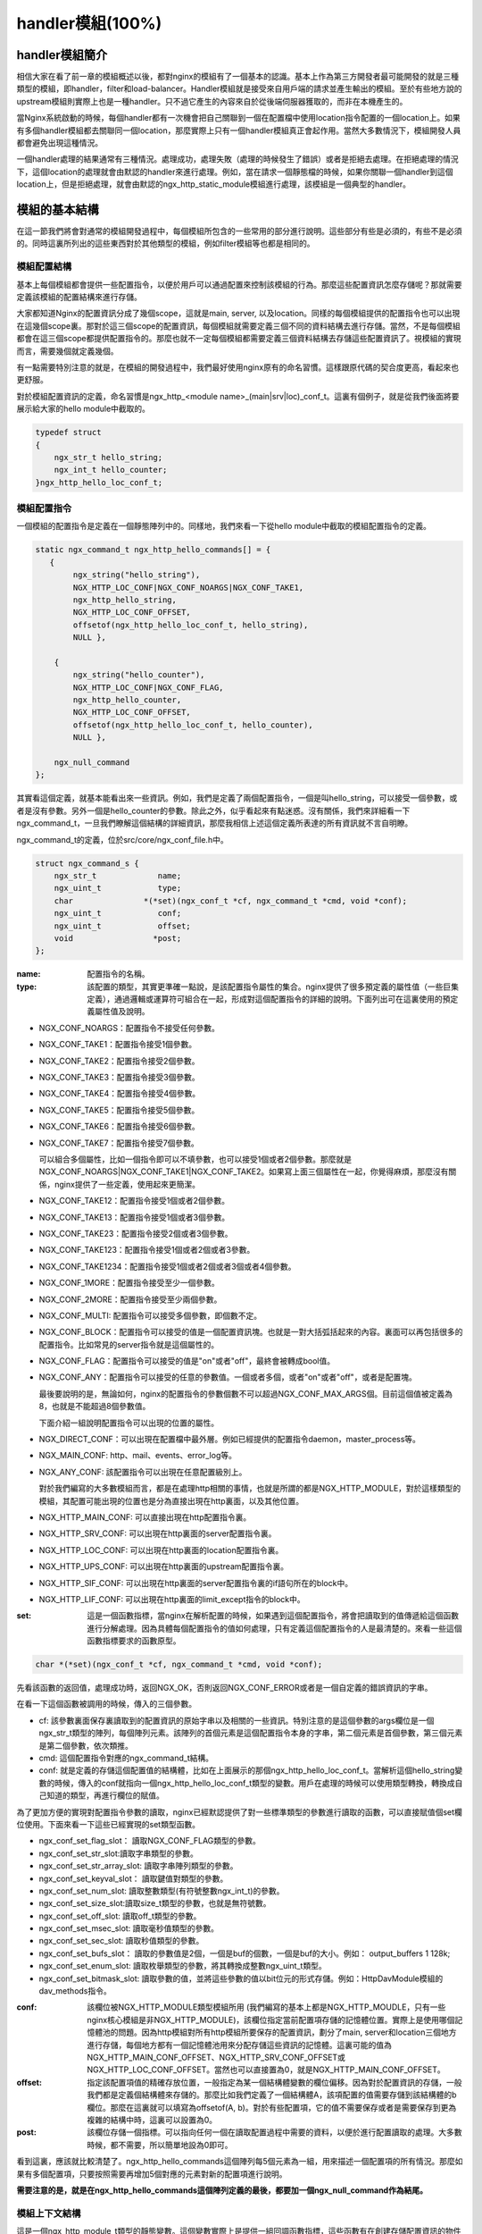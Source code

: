 handler模組(100%)
========================

handler模組簡介
-----------------------

相信大家在看了前一章的模組概述以後，都對nginx的模組有了一個基本的認識。基本上作為第三方開發者最可能開發的就是三種類型的模組，即handler，filter和load-balancer。Handler模組就是接受來自用戶端的請求並產生輸出的模組。至於有些地方說的upstream模組則實際上也是一種handler。只不過它產生的內容來自於從後端伺服器獲取的，而非在本機產生的。

當Nginx系統啟動的時候，每個handler都有一次機會把自己關聯到一個在配置檔中使用location指令配置的一個location上。如果有多個handler模組都去關聯同一個location，那麼實際上只有一個handler模組真正會起作用。當然大多數情況下，模組開發人員都會避免出現這種情況。

一個handler處理的結果通常有三種情況。處理成功，處理失敗（處理的時候發生了錯誤）或者是拒絕去處理。在拒絕處理的情況下，這個location的處理就會由默認的handler來進行處理。例如，當在請求一個靜態檔的時候，如果你關聯一個handler到這個location上，但是拒絕處理，就會由默認的ngx_http_static_module模組進行處理，該模組是一個典型的handler。


模組的基本結構
-----------------------

在這一節我們將會對通常的模組開發過程中，每個模組所包含的一些常用的部分進行說明。這些部分有些是必須的，有些不是必須的。同時這裏所列出的這些東西對於其他類型的模組，例如filter模組等也都是相同的。


模組配置結構
~~~~~~~~~~~~~~~~~~

基本上每個模組都會提供一些配置指令，以便於用戶可以通過配置來控制該模組的行為。那麼這些配置資訊怎麼存儲呢？那就需要定義該模組的配置結構來進行存儲。

大家都知道Nginx的配置資訊分成了幾個scope，這就是main, server, 以及location。同樣的每個模組提供的配置指令也可以出現在這幾個scope裏。那對於這三個scope的配置資訊，每個模組就需要定義三個不同的資料結構去進行存儲。當然，不是每個模組都會在這三個scope都提供配置指令的。那麼也就不一定每個模組都需要定義三個資料結構去存儲這些配置資訊了。視模組的實現而言，需要幾個就定義幾個。

有一點需要特別注意的就是，在模組的開發過程中，我們最好使用nginx原有的命名習慣。這樣跟原代碼的契合度更高，看起來也更舒服。

對於模組配置資訊的定義，命名習慣是ngx_http_<module name>_(main|srv|loc)_conf_t。這裏有個例子，就是從我們後面將要展示給大家的hello module中截取的。

.. code-block:: none  

    typedef struct
    {
        ngx_str_t hello_string;
        ngx_int_t hello_counter;
    }ngx_http_hello_loc_conf_t;



模組配置指令
~~~~~~~~~~~~~~~~~~


一個模組的配置指令是定義在一個靜態陣列中的。同樣地，我們來看一下從hello module中截取的模組配置指令的定義。 

.. code-block:: none
 
    static ngx_command_t ngx_http_hello_commands[] = {
       { 
            ngx_string("hello_string"),
            NGX_HTTP_LOC_CONF|NGX_CONF_NOARGS|NGX_CONF_TAKE1,
            ngx_http_hello_string,
            NGX_HTTP_LOC_CONF_OFFSET,
            offsetof(ngx_http_hello_loc_conf_t, hello_string),
            NULL },
     
        { 
            ngx_string("hello_counter"),
            NGX_HTTP_LOC_CONF|NGX_CONF_FLAG,
            ngx_http_hello_counter,
            NGX_HTTP_LOC_CONF_OFFSET,
            offsetof(ngx_http_hello_loc_conf_t, hello_counter),
            NULL },               
    
        ngx_null_command
    };


其實看這個定義，就基本能看出來一些資訊。例如，我們是定義了兩個配置指令，一個是叫hello_string，可以接受一個參數，或者是沒有參數。另外一個是hello_counter的參數。除此之外，似乎看起來有點迷惑。沒有關係，我們來詳細看一下ngx_command_t，一旦我們瞭解這個結構的詳細資訊，那麼我相信上述這個定義所表達的所有資訊就不言自明瞭。

ngx_command_t的定義，位於src/core/ngx_conf_file.h中。 

.. code-block:: none

    struct ngx_command_s {
        ngx_str_t             name;
        ngx_uint_t            type;
        char               *(*set)(ngx_conf_t *cf, ngx_command_t *cmd, void *conf);
        ngx_uint_t            conf;
        ngx_uint_t            offset;
        void                 *post;
    };
    

:name: 配置指令的名稱。

:type: 該配置的類型，其實更準確一點說，是該配置指令屬性的集合。nginx提供了很多預定義的屬性值（一些巨集定義），通過邏輯或運算符可組合在一起，形成對這個配置指令的詳細的說明。下面列出可在這裏使用的預定義屬性值及說明。


*   NGX_CONF_NOARGS：配置指令不接受任何參數。
*   NGX_CONF_TAKE1：配置指令接受1個參數。
*   NGX_CONF_TAKE2：配置指令接受2個參數。
*   NGX_CONF_TAKE3：配置指令接受3個參數。
*   NGX_CONF_TAKE4：配置指令接受4個參數。
*   NGX_CONF_TAKE5：配置指令接受5個參數。
*   NGX_CONF_TAKE6：配置指令接受6個參數。
*   NGX_CONF_TAKE7：配置指令接受7個參數。

    可以組合多個屬性，比如一個指令即可以不填參數，也可以接受1個或者2個參數。那麼就是NGX_CONF_NOARGS|NGX_CONF_TAKE1|NGX_CONF_TAKE2。如果寫上面三個屬性在一起，你覺得麻煩，那麼沒有關係，nginx提供了一些定義，使用起來更簡潔。

*   NGX_CONF_TAKE12：配置指令接受1個或者2個參數。
*   NGX_CONF_TAKE13：配置指令接受1個或者3個參數。
*   NGX_CONF_TAKE23：配置指令接受2個或者3個參數。
*   NGX_CONF_TAKE123：配置指令接受1個或者2個或者3參數。
*   NGX_CONF_TAKE1234：配置指令接受1個或者2個或者3個或者4個參數。
*   NGX_CONF_1MORE：配置指令接受至少一個參數。
*   NGX_CONF_2MORE：配置指令接受至少兩個參數。
*   NGX_CONF_MULTI: 配置指令可以接受多個參數，即個數不定。
    
    
*   NGX_CONF_BLOCK：配置指令可以接受的值是一個配置資訊塊。也就是一對大括弧括起來的內容。裏面可以再包括很多的配置指令。比如常見的server指令就是這個屬性的。
*   NGX_CONF_FLAG：配置指令可以接受的值是"on"或者"off"，最終會被轉成bool值。
*   NGX_CONF_ANY：配置指令可以接受的任意的參數值。一個或者多個，或者"on"或者"off"，或者是配置塊。
    
    最後要說明的是，無論如何，nginx的配置指令的參數個數不可以超過NGX_CONF_MAX_ARGS個。目前這個值被定義為8，也就是不能超過8個參數值。
    
    下面介紹一組說明配置指令可以出現的位置的屬性。
*   NGX_DIRECT_CONF：可以出現在配置檔中最外層。例如已經提供的配置指令daemon，master_process等。
*   NGX_MAIN_CONF: http、mail、events、error_log等。
*   NGX_ANY_CONF: 該配置指令可以出現在任意配置級別上。
    
    對於我們編寫的大多數模組而言，都是在處理http相關的事情，也就是所謂的都是NGX_HTTP_MODULE，對於這樣類型的模組，其配置可能出現的位置也是分為直接出現在http裏面，以及其他位置。
*   NGX_HTTP_MAIN_CONF: 可以直接出現在http配置指令裏。
*   NGX_HTTP_SRV_CONF: 可以出現在http裏面的server配置指令裏。
*   NGX_HTTP_LOC_CONF: 可以出現在http裏面的location配置指令裏。
*   NGX_HTTP_UPS_CONF: 可以出現在http裏面的upstream配置指令裏。
*   NGX_HTTP_SIF_CONF: 可以出現在http裏面的server配置指令裏的if語句所在的block中。
*   NGX_HTTP_LIF_CONF: 可以出現在http裏面的limit_except指令的block中。


:set: 這是一個函數指標，當nginx在解析配置的時候，如果遇到這個配置指令，將會把讀取到的值傳遞給這個函數進行分解處理。因為具體每個配置指令的值如何處理，只有定義這個配置指令的人是最清楚的。來看一些這個函數指標要求的函數原型。

.. code-block:: none

    char *(*set)(ngx_conf_t *cf, ngx_command_t *cmd, void *conf);

先看該函數的返回值，處理成功時，返回NGX_OK，否則返回NGX_CONF_ERROR或者是一個自定義的錯誤資訊的字串。

在看一下這個函數被調用的時候，傳入的三個參數。

*   cf: 該參數裏面保存裏讀取到的配置資訊的原始字串以及相關的一些資訊。特別注意的是這個參數的args欄位是一個ngx_str_t類型的陣列，每個陣列元素。該陣列的首個元素是這個配置指令本身的字串，第二個元素是首個參數，第三個元素是第二個參數，依次類推。

*   cmd: 這個配置指令對應的ngx_command_t結構。

*   conf: 就是定義的存儲這個配置值的結構體，比如在上面展示的那個ngx_http_hello_loc_conf_t。當解析這個hello_string變數的時候，傳入的conf就指向一個ngx_http_hello_loc_conf_t類型的變數。用戶在處理的時候可以使用類型轉換，轉換成自己知道的類型，再進行欄位的賦值。



為了更加方便的實現對配置指令參數的讀取，nginx已經默認提供了對一些標準類型的參數進行讀取的函數，可以直接賦值個set欄位使用。下面來看一下這些已經實現的set類型函數。


*   ngx_conf_set_flag_slot： 讀取NGX_CONF_FLAG類型的參數。
*   ngx_conf_set_str_slot:讀取字串類型的參數。
*   ngx_conf_set_str_array_slot: 讀取字串陣列類型的參數。
*   ngx_conf_set_keyval_slot： 讀取鍵值對類型的參數。
*   ngx_conf_set_num_slot: 讀取整數類型(有符號整數ngx_int_t)的參數。
*   ngx_conf_set_size_slot:讀取size_t類型的參數，也就是無符號數。
*   ngx_conf_set_off_slot: 讀取off_t類型的參數。
*   ngx_conf_set_msec_slot: 讀取毫秒值類型的參數。
*   ngx_conf_set_sec_slot: 讀取秒值類型的參數。
*   ngx_conf_set_bufs_slot： 讀取的參數值是2個，一個是buf的個數，一個是buf的大小。例如： output_buffers 1 128k;
*   ngx_conf_set_enum_slot: 讀取枚舉類型的參數，將其轉換成整數ngx_uint_t類型。
*   ngx_conf_set_bitmask_slot: 讀取參數的值，並將這些參數的值以bit位元的形式存儲。例如：HttpDavModule模組的dav_methods指令。


:conf: 該欄位被NGX_HTTP_MODULE類型模組所用 (我們編寫的基本上都是NGX_HTTP_MOUDLE，只有一些nginx核心模組是非NGX_HTTP_MODULE)，該欄位指定當前配置項存儲的記憶體位置。實際上是使用哪個記憶體池的問題。因為http模組對所有http模組所要保存的配置資訊，劃分了main, server和location三個地方進行存儲，每個地方都有一個記憶體池用來分配存儲這些資訊的記憶體。這裏可能的值為 NGX_HTTP_MAIN_CONF_OFFSET、NGX_HTTP_SRV_CONF_OFFSET或NGX_HTTP_LOC_CONF_OFFSET。當然也可以直接置為0，就是NGX_HTTP_MAIN_CONF_OFFSET。

:offset: 指定該配置項值的精確存放位置，一般指定為某一個結構體變數的欄位偏移。因為對於配置資訊的存儲，一般我們都是定義個結構體來存儲的。那麼比如我們定義了一個結構體A，該項配置的值需要存儲到該結構體的b欄位。那麼在這裏就可以填寫為offsetof(A, b)。對於有些配置項，它的值不需要保存或者是需要保存到更為複雜的結構中時，這裏可以設置為0。

:post: 該欄位存儲一個指標。可以指向任何一個在讀取配置過程中需要的資料，以便於進行配置讀取的處理。大多數時候，都不需要，所以簡單地設為0即可。




看到這裏，應該就比較清楚了。ngx_http_hello_commands這個陣列每5個元素為一組，用來描述一個配置項的所有情況。那麼如果有多個配置項，只要按照需要再增加5個對應的元素對新的配置項進行說明。

**需要注意的是，就是在ngx_http_hello_commands這個陣列定義的最後，都要加一個ngx_null_command作為結尾。** 


模組上下文結構
~~~~~~~~~~~~~~~~~~

這是一個ngx_http_module_t類型的靜態變數。這個變數實際上是提供一組回調函數指標，這些函數有在創建存儲配置資訊的物件的函數，也有在創建前和創建後會調用的函數。這些函數都將被nginx在合適的時間進行調用。

.. code-block:: none

    typedef struct {
        ngx_int_t   (*preconfiguration)(ngx_conf_t *cf);
        ngx_int_t   (*postconfiguration)(ngx_conf_t *cf);
    
        void       *(*create_main_conf)(ngx_conf_t *cf);
        char       *(*init_main_conf)(ngx_conf_t *cf, void *conf);
    
        void       *(*create_srv_conf)(ngx_conf_t *cf);
        char       *(*merge_srv_conf)(ngx_conf_t *cf, void *prev, void *conf);
    
        void       *(*create_loc_conf)(ngx_conf_t *cf);
        char       *(*merge_loc_conf)(ngx_conf_t *cf, void *prev, void *conf);
    } ngx_http_module_t; 



:preconfiguration: 在創建和讀取該模組的配置資訊之前被調用。

:postconfiguration: 在創建和讀取該模組的配置資訊之後被調用。

:create_main_conf: 調用該函數創建本模組位於http block的配置資訊存儲結構。該函數成功的時候，返回創建的配置物件。失敗的話，返回NULL。

:init_main_conf: 調用該函數初始化本模組位於http block的配置資訊存儲結構。該函數成功的時候，返回NGX_CONF_OK。失敗的話，返回NGX_CONF_ERROR或錯誤字串。

:create_srv_conf: 調用該函數創建本模組位於http server block的配置資訊存儲結構，每個server block會創建一個。該函數成功的時候，返回創建的配置物件。失敗的話，返回NULL。

:merge_srv_conf: 因為有些配置指令即可以出現在http block，也可以出現在http server block中。那麼遇到這種情況，每個server都會有自己存儲結構來存儲該server的配置，但是在這種情況下當在http block中的配置與server block中的配置資訊衝突的時候，就需要調用此函數進行合併，該函數並非必須提供，當預計到絕對不會發生需要合併的情況的時候，就無需提供。當然為了安全期間還是建議提供。該函數成功的時候，返回NGX_CONF_OK。失敗的話，返回NGX_CONF_ERROR或錯誤字串。

:create_loc_conf: 調用該函數創建本模組位於location block的配置資訊存儲結構。每個在配置中指明的location創建一個。該函數成功的時候，返回創建的配置物件。失敗的話，返回NULL。

:merge_loc_conf: 與merge_srv_conf類似，這個也是進行配置值合併的地方。該函數成功的時候，返回NGX_CONF_OK。失敗的話，返回NGX_CONF_ERROR或錯誤字串。

Nginx裏面的配置資訊都是上下一層層的嵌套的，對於具體某個location的話，對於同一個配置，如果自己這裏沒有定義，那麼就使用上層的配置，否則是用自己的配置。

這些配置資訊一般默認都應該設為一個未初始化的值，針對這個需求，Nginx定義了一系列的巨集定義來代表個中配置所對應資料類型的未初始化值，如下：

.. code-block:: none

    #define NGX_CONF_UNSET       -1
    #define NGX_CONF_UNSET_UINT  (ngx_uint_t) -1
    #define NGX_CONF_UNSET_PTR   (void *) -1
    #define NGX_CONF_UNSET_SIZE  (size_t) -1
    #define NGX_CONF_UNSET_MSEC  (ngx_msec_t) -1

又因為對於配置項的合併，邏輯都類似，也就是前面已經說過的，如果在本層次已經配置了，也就是配置項的值已經被讀取進來了（那麼這些配置項的值就不會等於上面已經定義的那些UNSET的值），就使用本層次的值作為定義合併的結果，否則，使用上層的值，如果上層的值也是這些UNSET類的值，那就複製為預設值，否則就是用上層的值作為合併的結果。對於這樣類似的操作，Nginx定義了一些宏操作來做這些事情，我們來看其中一個的定義。

.. code-block:: none

    #define ngx_conf_merge_uint_value(conf, prev, default)                       \
        if (conf == NGX_CONF_UNSET_UINT) {                                       \
            conf = (prev == NGX_CONF_UNSET_UINT) ? default : prev;               \
        }
    

顯而易見，這個邏輯確實比較簡單，所以其他的巨集定義也類似，我們就列具其中的一部分吧。

.. code-block:: none

    ngx_conf_merge_value
    ngx_conf_merge_ptr_value
    ngx_conf_merge_uint_value
    ngx_conf_merge_msec_value
    ngx_conf_merge_sec_value


等等。

  


下面來看一下hello模組的模組上下文的定義，加深一下印象。 

.. code-block:: none

    static ngx_http_module_t ngx_http_hello_module_ctx = {
        NULL,                          /* preconfiguration */
        ngx_http_hello_init,           /* postconfiguration */
     
        NULL,                          /* create main configuration */
        NULL,                          /* init main configuration */
     
        NULL,                          /* create server configuration */
        NULL,                          /* merge server configuration */
     
        ngx_http_hello_create_loc_conf, /* create location configuration */
        NULL                        /* merge location configuration */
    };


**注意：這裏並沒有提供merge_loc_conf函數，因為我們這個模組的配置指令已經確定只出現在NGX_HTTP_LOC_CONF中這一個level上，不會發生需要合併的情況。**




模組的定義
~~~~~~~~~~~~~~~~~~

對於開發一個模組來說，我們都需要定義一個ngx_module_t類型的變數來說明這個模組本身的資訊，從某種意義上來說，這是這個模組最重要的一個資訊，它告訴了nginx這個模組的一些資訊，上面定義的配置資訊，還有模組上下文資訊，都是通過這個結構來告訴nginx系統的，也就是載入模組的上層代碼，都需要通過定義的這個結構，來獲取這些資訊。

我們來看一下hello模組的模組定義。

.. code-block:: none

    ngx_module_t ngx_http_hello_module = {
        NGX_MODULE_V1,
        &ngx_http_hello_module_ctx,    /* module context */
        ngx_http_hello_commands,       /* module directives */
        NGX_HTTP_MODULE,               /* module type */
        NULL,                          /* init master */
        NULL,                          /* init module */
        NULL,                          /* init process */
        NULL,                          /* init thread */
        NULL,                          /* exit thread */
        NULL,                          /* exit process */
        NULL,                          /* exit master */
        NGX_MODULE_V1_PADDING
    };


模組可以提供一些回調函數給nginx，當nginx在創建進程線程或者結束進程線程時進行調用。但大多數模組在這些時刻並不需奧做寫什麼事情，所以都簡單賦值為NULL。






handler模組的基本結構
-----------------------

除了上一節介紹的模組的基本結構以外，handler模組必須提供一個真正的處理函數，這個函數負責對來自用戶端請求的真正處理。這個函數的處理，即可以選擇自己直接生成內容，也可以選擇拒絕處理，由後續的handler去進行處理，或者是選擇丟給後續的filter進行處理。來看一下這個函數的原型申明。

typedef ngx_int_t (\*ngx_http_handler_pt)(ngx_http_request_t  \*r);

r是http請求。裏面包含請求所有的資訊，這裏不相信說明了，可以參考別的章節的介紹。
該函數處理成功返回NGX_OK，處理發生錯誤返回NGX_ERROR，拒絕處理（留給後續的handler進行處理）返回NGX_DECLINE。
返回NGX_OK也就代表給用戶端的回應已經生成好了，否則返回NGX_OK就發生錯誤了。



handler模組的掛載
-----------------------


按處理階段掛載
~~~~~~~~~~~~~~~~~~

為了更精細地控制對於用戶端請求的處理過程，nginx把這個處理過程劃分成了11個階段。他們從前到後，依次列舉如下：

:NGX_HTTP_POST_READ_PHASE:	讀取請求內容階段
:NGX_HTTP_SERVER_REWRITE_PHASE:	Server請求位址重寫階段
:NGX_HTTP_FIND_CONFIG_PHASE:	配置查找階段:
:NGX_HTTP_REWRITE_PHASE:	Location請求位址重寫階段
:NGX_HTTP_POST_REWRITE_PHASE:	請求位址重寫提交階段
:NGX_HTTP_PREACCESS_PHASE:	訪問許可權檢查準備階段
:NGX_HTTP_ACCESS_PHASE:	訪問許可權檢查階段
:NGX_HTTP_POST_ACCESS_PHASE:	訪問許可權檢查提交階段
:NGX_HTTP_TRY_FILES_PHASE:	配置項try_files處理階段  
:NGX_HTTP_CONTENT_PHASE:	內容產生階段
:NGX_HTTP_LOG_PHASE:	日誌模組處理階段


一般情況下，我們自定義的模組，大多數是掛載在NGX_HTTP_CONTENT_PHASE階段的。掛載的動作一般是現在模組上下文調用的postconfiguration函數中。

**注意：有幾個階段是特例，它不調用掛載地任何的handler，也就是你就不用掛載到這幾個階段了：**

- NGX_HTTP_FIND_CONFIG_PHASE
- NGX_HTTP_POST_ACCESS_PHASE
- NGX_HTTP_POST_REWRITE_PHASE
- NGX_HTTP_TRY_FILES_PHASE


所以其實真正是有6個phase你可以去掛載handler。

掛載的代碼如下（摘自hello module）:

.. code-block:: none

	static ngx_int_t
	ngx_http_hello_init(ngx_conf_t *cf)
	{
		ngx_http_handler_pt        *h;
		ngx_http_core_main_conf_t  *cmcf;

		cmcf = ngx_http_conf_get_module_main_conf(cf, ngx_http_core_module);

		h = ngx_array_push(&cmcf->phases[NGX_HTTP_CONTENT_PHASE].handlers);
		if (h == NULL) {
			return NGX_ERROR;
		}

		*h = ngx_http_hello_handler;

		return NGX_OK;
	}


    
使用這種方式掛載的handler也被稱為 **content phase handlers**。

按需掛載
~~~~~~~~~~~~~~~~~~~~~~~

以這種方式掛載的handler也被稱為 **content handler**。

一個請求進來以後，nginx按照從NGX_HTTP_POST_READ_PHASE開始的階段，去依次執行每個階段的所有handler。等到執行到 NGX_HTTP_CONTENT_PHASE階段的時候，如果這個location對應的有一個content handler，那麼就去執行這個content handler。否則去依次執行NGX_HTTP_CONTENT_PHASE階段掛載的所有content phase handlers，直到某個函數處理返回NGX_OK或者NGX_ERROR。

換句話說，如果某個location在處理到NGX_HTTP_CONTENT_PHASE階段的時候，如果有content handler，那麼所有的掛載的content phase handlers都不會被執行了。

使用這個方法掛載上去的handler，必須在NGX_HTTP_CONTENT_PHASE階段才能執行到。如果你想自己的handler要被更早的執行到的話，那就不要使用這種掛載方式。

另外要提一下，在什麼情況會使用這種方式來掛載。一般就是某個模組如果對某個location進行了處理以後，發現符合自己處理的邏輯，而且也沒有必要再調用NGX_HTTP_CONTENT_PHASE階段的其他handler進行處理的時候，就動態掛載上這個handler。

好了，下面看一下這種掛載方式的具體代碼（摘自Emiller's Guide To Nginx Module Development）。

.. code-block:: none

	static char *
	ngx_http_circle_gif(ngx_conf_t *cf, ngx_command_t *cmd, void *conf)
	{
		ngx_http_core_loc_conf_t  *clcf;

		clcf = ngx_http_conf_get_module_loc_conf(cf, ngx_http_core_module);
		clcf->handler = ngx_http_circle_gif_handler;

		return NGX_CONF_OK;
	}



handler的編寫步驟
-----------------------

好，到了這裏，讓我們稍微整理一下思路，回顧一下實現一個handler的步驟:

1. 編寫模組基本結構。
2. 實現handler的掛載函數。
#. 編寫handler處理函數。

看起來不是那麼難，對吧？還是那句老話，世上無難事，只怕有心人!

hello handler 模組
-------------------------

我們在前面已經看到了這個hello handler module的部分重要的結構。現在我們完整的介紹一下這個示例模組的功能和代碼。

該模組提供了2個配置指令，僅可以出現在location指令的block中。這兩個指令是hello_string, 該參數接受一個參數來設置顯示的字串。如果沒有跟參數，那麼就使用默認的字串作為回應字串。

另一個參數是hello_counter，如果設置為on，則會在響應的字串後面追加Visited Times:的字樣，以統計請求的次數。

這裏有兩點注意一下：

1. 對於flag類型的配置指令，當值為off的時候，使用ngx_conf_set_flag_slot函數，會轉化為0，為on，則轉化為非0。
2. 另外一個是，我提供了merge_loc_conf函數，但是卻沒有設置到模組的上下文定義中。這樣有一個缺點，就是如果一個指令沒有出現在配置檔中的時候，配置資訊中的值，將永遠會保持在create_loc_conf中的初始化的值。那如果，在類似create_loc_conf這樣的函數中，對創建出來的配置資訊的值，沒有設置為合理的值的話，後面用戶又沒有配置，就會出現問題。
    
下面來完整的給出ngx_http_hello_module模組的完整代碼。

.. code-block:: none

	#include <ngx_config.h>
	#include <ngx_core.h>
	#include <ngx_http.h>


	typedef struct
	{
		ngx_str_t hello_string;
		ngx_int_t hello_counter;
	}ngx_http_hello_loc_conf_t;

	static ngx_int_t ngx_http_hello_init(ngx_conf_t *cf);

	static void *ngx_http_hello_create_loc_conf(ngx_conf_t *cf);

	static char *ngx_http_hello_string(ngx_conf_t *cf, ngx_command_t *cmd,
		void *conf);
	static char *ngx_http_hello_counter(ngx_conf_t *cf, ngx_command_t *cmd,
		void *conf);
	 
	static ngx_command_t ngx_http_hello_commands[] = {
	   { 
			ngx_string("hello_string"),
			NGX_HTTP_LOC_CONF|NGX_CONF_NOARGS|NGX_CONF_TAKE1,
			ngx_http_hello_string,
			NGX_HTTP_LOC_CONF_OFFSET,
			offsetof(ngx_http_hello_loc_conf_t, hello_string),
			NULL },
	 
		{ 
			ngx_string("hello_counter"),
			NGX_HTTP_LOC_CONF|NGX_CONF_FLAG,
			ngx_http_hello_counter,
			NGX_HTTP_LOC_CONF_OFFSET,
			offsetof(ngx_http_hello_loc_conf_t, hello_counter),
			NULL },               

		ngx_null_command
	};
	 

	/* 
	static u_char ngx_hello_default_string[] = "Default String: Hello, world!";
	*/
	static int ngx_hello_visited_times = 0; 
	 
	static ngx_http_module_t ngx_http_hello_module_ctx = {
		NULL,                          /* preconfiguration */
		ngx_http_hello_init,           /* postconfiguration */
	 
		NULL,                          /* create main configuration */
		NULL,                          /* init main configuration */
	 
		NULL,                          /* create server configuration */
		NULL,                          /* merge server configuration */
	 
		ngx_http_hello_create_loc_conf, /* create location configuration */
		NULL                            /* merge location configuration */
	};
	 
	 
	ngx_module_t ngx_http_hello_module = {
		NGX_MODULE_V1,
		&ngx_http_hello_module_ctx,    /* module context */
		ngx_http_hello_commands,       /* module directives */
		NGX_HTTP_MODULE,               /* module type */
		NULL,                          /* init master */
		NULL,                          /* init module */
		NULL,                          /* init process */
		NULL,                          /* init thread */
		NULL,                          /* exit thread */
		NULL,                          /* exit process */
		NULL,                          /* exit master */
		NGX_MODULE_V1_PADDING
	};
	 
	 
	static ngx_int_t
	ngx_http_hello_handler(ngx_http_request_t *r)
	{
		ngx_int_t    rc;
		ngx_buf_t   *b;
		ngx_chain_t  out;
		ngx_http_hello_loc_conf_t* my_conf;
		u_char ngx_hello_string[1024] = {0};
		ngx_uint_t content_length = 0;
		
		ngx_log_error(NGX_LOG_EMERG, r->connection->log, 0, "ngx_http_hello_handler is called!");
		
		my_conf = ngx_http_get_module_loc_conf(r, ngx_http_hello_module);
		if (my_conf->hello_string.len == 0 )
		{
			ngx_log_error(NGX_LOG_EMERG, r->connection->log, 0, "hello_string is empty!");
			return NGX_DECLINED;
		}
		
		
		if (my_conf->hello_counter == NGX_CONF_UNSET
			|| my_conf->hello_counter == 0)
		{
			ngx_sprintf(ngx_hello_string, "%s", my_conf->hello_string.data);
		}
		else
		{
			ngx_sprintf(ngx_hello_string, "%s Visited Times:%d", my_conf->hello_string.data, 
				++ngx_hello_visited_times);
		}
		ngx_log_error(NGX_LOG_EMERG, r->connection->log, 0, "hello_string:%s", ngx_hello_string);
		content_length = ngx_strlen(ngx_hello_string);
		 
		/* we response to 'GET' and 'HEAD' requests only */
		if (!(r->method & (NGX_HTTP_GET|NGX_HTTP_HEAD))) {
			return NGX_HTTP_NOT_ALLOWED;
		}
	 
		/* discard request body, since we don't need it here */
		rc = ngx_http_discard_request_body(r);
	 
		if (rc != NGX_OK) {
			return rc;
		}
	 
		/* set the 'Content-type' header */
		/*
		r->headers_out.content_type_len = sizeof("text/html") - 1;
		r->headers_out.content_type.len = sizeof("text/html") - 1;
		r->headers_out.content_type.data = (u_char *)"text/html";*/
		ngx_str_set(&r->headers_out.content_type, "text/html");
		
	 
		/* send the header only, if the request type is http 'HEAD' */
		if (r->method == NGX_HTTP_HEAD) {
			r->headers_out.status = NGX_HTTP_OK;
			r->headers_out.content_length_n = content_length;
	 
			return ngx_http_send_header(r);
		}
	 
		/* allocate a buffer for your response body */
		b = ngx_pcalloc(r->pool, sizeof(ngx_buf_t));
		if (b == NULL) {
			return NGX_HTTP_INTERNAL_SERVER_ERROR;
		}
	 
		/* attach this buffer to the buffer chain */
		out.buf = b;
		out.next = NULL;
	 
		/* adjust the pointers of the buffer */
		b->pos = ngx_hello_string;
		b->last = ngx_hello_string + content_length;
		b->memory = 1;    /* this buffer is in memory */
		b->last_buf = 1;  /* this is the last buffer in the buffer chain */
	 
		/* set the status line */
		r->headers_out.status = NGX_HTTP_OK;
		r->headers_out.content_length_n = content_length;
	 
		/* send the headers of your response */
		rc = ngx_http_send_header(r);
	 
		if (rc == NGX_ERROR || rc > NGX_OK || r->header_only) {
			return rc;
		}
	 
		/* send the buffer chain of your response */
		return ngx_http_output_filter(r, &out);
	}

	static void *ngx_http_hello_create_loc_conf(ngx_conf_t *cf)
	{
		ngx_http_hello_loc_conf_t* local_conf = NULL;
		local_conf = ngx_pcalloc(cf->pool, sizeof(ngx_http_hello_loc_conf_t));
		if (local_conf == NULL)
		{
			return NULL;
		}
		
		ngx_str_null(&local_conf->hello_string);
		local_conf->hello_counter = NGX_CONF_UNSET;
		
		return local_conf;
	} 

	/*
	static char *ngx_http_hello_merge_loc_conf(ngx_conf_t *cf, void *parent, void *child)
	{
		ngx_http_hello_loc_conf_t* prev = parent;
		ngx_http_hello_loc_conf_t* conf = child;
		
		ngx_conf_merge_str_value(conf->hello_string, prev->hello_string, ngx_hello_default_string);
		ngx_conf_merge_value(conf->hello_counter, prev->hello_counter, 0);
		
		return NGX_CONF_OK;
	}*/

	static char *
	ngx_http_hello_string(ngx_conf_t *cf, ngx_command_t *cmd, void *conf)
	{
		ngx_http_core_loc_conf_t *clcf;
		ngx_http_hello_loc_conf_t* local_conf;
		 
		clcf = ngx_http_conf_get_module_loc_conf(cf, ngx_http_core_module);
		
		local_conf = conf;
		char* rv = ngx_conf_set_str_slot(cf, cmd, conf);

		ngx_conf_log_error(NGX_LOG_EMERG, cf, 0, "hello_string:%s", local_conf->hello_string.data);
		
		return rv;
	}


	static char *ngx_http_hello_counter(ngx_conf_t *cf, ngx_command_t *cmd,
		void *conf)
	{
		ngx_http_hello_loc_conf_t* local_conf;
		ngx_http_core_loc_conf_t *clcf;

		clcf = ngx_http_conf_get_module_loc_conf(cf, ngx_http_core_module);
		
		local_conf = conf;
		
		char* rv = NULL;
		
		rv = ngx_conf_set_flag_slot(cf, cmd, conf);
		
		
		ngx_conf_log_error(NGX_LOG_EMERG, cf, 0, "hello_counter:%d", local_conf->hello_counter);
		return rv;    
	}

	static ngx_int_t
	ngx_http_hello_init(ngx_conf_t *cf)
	{
		ngx_http_handler_pt        *h;
		ngx_http_core_main_conf_t  *cmcf;

		cmcf = ngx_http_conf_get_module_main_conf(cf, ngx_http_core_module);

		h = ngx_array_push(&cmcf->phases[NGX_HTTP_CONTENT_PHASE].handlers);
		if (h == NULL) {
			return NGX_ERROR;
		}

		*h = ngx_http_hello_handler;

		return NGX_OK;
	}


通過上面一些介紹，我相信大家都能對整個程式有一個比較好的理解。唯一可能感覺有些理解困難的地方在於ngx_http_hello_handler函數裏面產生和設置輸出。但其實大家在本書的前面的相關章節都可以看到對ngx_buf_t和request等相關資料結構的說明。如果仔細看了這些地方的說明的話，應該對這裏代碼的實現就比較容易理解了。因此，這裏不再贅述解釋。



handler模組的編譯和使用
-------------------------


config檔的編寫
~~~~~~~~~~~~~~~~~~

對於開發一個模組，我們是需要把這個模組的C代碼組織到一個目錄裏，同時需要編寫一個config檔。這個config檔的內容就是告訴nginx的編譯腳本，該如何進行編譯。我們來看一下hello handler module的config檔的內容，然後再做解釋。

.. code-block:: none

	ngx_addon_name=ngx_http_hello_module
	HTTP_MODULES="$HTTP_MODULES ngx_http_hello_module"
	NGX_ADDON_SRCS="$NGX_ADDON_SRCS $ngx_addon_dir/ngx_http_hello_module.c"

其實檔很簡單，幾乎不需要做什麼解釋。大家一看都懂了。唯一需要說明的是，如果這個模組的實現有多個原始檔案，那麼都在NGX_ADDON_SRCS這個變數裏，依次寫進去就可以。


編譯
~~~~~~~~~~~~~~~~~~

對於模組的編譯，nginx並不像apache一樣，提供了單獨的編譯工具，可以在沒有nginx源代碼的情況下來單獨編譯一個模組的代碼。nginx必須去到nginx的源代碼目錄裏，通過configure指令的參數，來進行編譯。下面看一下hello module的configure指令：
        
./configure --prefix=/usr/local/nginx-1.3.1 --add-module=/home/jizhao/open_source/book_module

我寫的這個示例模組的代碼和config檔都放在/home/jizhao/open_source/book_module這個目錄下。所以一切都很明瞭，也沒什麼好說的了。


使用
~~~~~~~~~~~~~~~~~~

使用一個模組需要根據這個模組定義的配置指令來做。比如我們這個簡單的hello handler module的使用就很簡單。在我的測試伺服器的配置檔裏，就是在http裏面的默認的server裏面加入如下的配置：

.. code-block:: none

	location /test {
			hello_string jizhao;
			hello_counter on;
	}

當我們訪問這個位址的時候, lynx http://127.0.0.1/test的時候，就可以看到返回的結果。

jizhao Visited Times:1

當然你訪問多次，這個次數是會增加的。

部分handler模組的分析
-----------------------


http access module 
~~~~~~~~~~~~~~~~~~

該模組的代碼位於src/http/modules/ngx_http_access_module.c中。該模組的作用是提供對於特定host的用戶端的訪問控制。可以限定特定host的用戶端對於服務端全部，或者某個server，或者是某個location的訪問。
該模組的實現非常簡單，總共也就只有幾個函數。

.. code-block:: none

	static ngx_int_t ngx_http_access_handler(ngx_http_request_t *r);
	static ngx_int_t ngx_http_access_inet(ngx_http_request_t *r,
		ngx_http_access_loc_conf_t *alcf, in_addr_t addr);
	#if (NGX_HAVE_INET6)
	static ngx_int_t ngx_http_access_inet6(ngx_http_request_t *r,
		ngx_http_access_loc_conf_t *alcf, u_char *p);
	#endif
	static ngx_int_t ngx_http_access_found(ngx_http_request_t *r, ngx_uint_t deny);
	static char *ngx_http_access_rule(ngx_conf_t *cf, ngx_command_t *cmd,
		void *conf);
	static void *ngx_http_access_create_loc_conf(ngx_conf_t *cf);
	static char *ngx_http_access_merge_loc_conf(ngx_conf_t *cf,
		void *parent, void *child);
	static ngx_int_t ngx_http_access_init(ngx_conf_t *cf);

對於與配置相關的幾個函數都不需要做解釋了，需要提一下的是函數ngx_http_access_init，該函數在實現上把本模組掛載到了NGX_HTTP_ACCESS_PHASE階段的handler上，從而使自己的被調用時機發生在了NGX_HTTP_CONTENT_PHASE等階段前。因為進行用戶端位址的限制檢查，根本不需要等到這麼後面。

另外看一下這個模組的主處理函數ngx_http_access_handler。這個函數的邏輯也非常簡單，主要是根據用戶端位址的類型，來分別選則ipv4類型的處理函數ngx_http_access_inet還是ipv6類型的處理函數ngx_http_access_inet6。

而這個兩個處理函數內部也非常簡單，就是迴圈檢查每個規則，檢查是否有匹配的規則，如果有就返回匹配的結果，如果都沒有匹配，就默認拒絕。  


http static module 
~~~~~~~~~~~~~~~~~~

從某種程度上來說，此模組可以算的上是“最正宗的”，“最古老”的content handler。因為本模組的作用就是讀取磁片上的靜態檔，並把檔內容作為產生的輸出。在Web技術發展的早期，只有靜態頁面，沒有服務端腳本來動態生成HTML的時候。恐怕開發個Web伺服器的時候，第一個要開發就是這樣一個content handler。

http static module的代碼位於src\http\modules\ngx_http_static_module.c中，總共只有兩百多行近三百行。可以說是非常短小。

我們首先來看一下該模組的模組上下文的定義。

.. code-block:: none

	ngx_http_module_t  ngx_http_static_module_ctx = {
		NULL,                                  /* preconfiguration */
		ngx_http_static_init,                  /* postconfiguration */

		NULL,                                  /* create main configuration */
		NULL,                                  /* init main configuration */

		NULL,                                  /* create server configuration */
		NULL,                                  /* merge server configuration */

		NULL,                                  /* create location configuration */
		NULL                                   /* merge location configuration */
	};

是非常的簡潔吧，連任何與配置相關的函數都沒有。對了，因為該模組沒有提供任何配置指令。大家想想也就知道了，這個模組做的事情實在是太簡單了，也確實沒什麼好配置的。唯一需要調用的函數是一個ngx_http_static_init函數。好了，來看一下這個函數都幹了寫什麼。

.. code-block:: none

	static ngx_int_t
	ngx_http_static_init(ngx_conf_t *cf)
	{
		ngx_http_handler_pt        *h;
		ngx_http_core_main_conf_t  *cmcf;

		cmcf = ngx_http_conf_get_module_main_conf(cf, ngx_http_core_module);

		h = ngx_array_push(&cmcf->phases[NGX_HTTP_CONTENT_PHASE].handlers);
		if (h == NULL) {
			return NGX_ERROR;
		}

		*h = ngx_http_static_handler;

		return NGX_OK;
	}

僅僅是掛載這個handler到NGX_HTTP_CONTENT_PHASE處理階段。簡單吧？

下面我們就看一下這個模組最核心的處理邏輯所在的ngx_http_static_handler函數。該函數大概占了這個模組代碼量的百分之八九十。

.. code-block:: none

	static ngx_int_t
	ngx_http_static_handler(ngx_http_request_t *r)
	{
		u_char                    *last, *location;
		size_t                     root, len;
		ngx_str_t                  path;
		ngx_int_t                  rc;
		ngx_uint_t                 level;
		ngx_log_t                 *log;
		ngx_buf_t                 *b;
		ngx_chain_t                out;
		ngx_open_file_info_t       of;
		ngx_http_core_loc_conf_t  *clcf;

		if (!(r->method & (NGX_HTTP_GET|NGX_HTTP_HEAD|NGX_HTTP_POST))) {
			return NGX_HTTP_NOT_ALLOWED;
		}

		if (r->uri.data[r->uri.len - 1] == '/') {
			return NGX_DECLINED;
		}

		log = r->connection->log;

		/*
		 * ngx_http_map_uri_to_path() allocates memory for terminating '\0'
		 * so we do not need to reserve memory for '/' for possible redirect
		 */

		last = ngx_http_map_uri_to_path(r, &path, &root, 0);
		if (last == NULL) {
			return NGX_HTTP_INTERNAL_SERVER_ERROR;
		}

		path.len = last - path.data;

		ngx_log_debug1(NGX_LOG_DEBUG_HTTP, log, 0,
					   "http filename: \"%s\"", path.data);

		clcf = ngx_http_get_module_loc_conf(r, ngx_http_core_module);

		ngx_memzero(&of, sizeof(ngx_open_file_info_t));

		of.read_ahead = clcf->read_ahead;
		of.directio = clcf->directio;
		of.valid = clcf->open_file_cache_valid;
		of.min_uses = clcf->open_file_cache_min_uses;
		of.errors = clcf->open_file_cache_errors;
		of.events = clcf->open_file_cache_events;

		if (ngx_http_set_disable_symlinks(r, clcf, &path, &of) != NGX_OK) {
			return NGX_HTTP_INTERNAL_SERVER_ERROR;
		}

		if (ngx_open_cached_file(clcf->open_file_cache, &path, &of, r->pool)
			!= NGX_OK)
		{
			switch (of.err) {

			case 0:
				return NGX_HTTP_INTERNAL_SERVER_ERROR;

			case NGX_ENOENT:
			case NGX_ENOTDIR:
			case NGX_ENAMETOOLONG:

				level = NGX_LOG_ERR;
				rc = NGX_HTTP_NOT_FOUND;
				break;

			case NGX_EACCES:
	#if (NGX_HAVE_OPENAT)
			case NGX_EMLINK:
			case NGX_ELOOP:
	#endif

				level = NGX_LOG_ERR;
				rc = NGX_HTTP_FORBIDDEN;
				break;

			default:

				level = NGX_LOG_CRIT;
				rc = NGX_HTTP_INTERNAL_SERVER_ERROR;
				break;
			}

			if (rc != NGX_HTTP_NOT_FOUND || clcf->log_not_found) {
				ngx_log_error(level, log, of.err,
							  "%s \"%s\" failed", of.failed, path.data);
			}

			return rc;
		}

		r->root_tested = !r->error_page;

		ngx_log_debug1(NGX_LOG_DEBUG_HTTP, log, 0, "http static fd: %d", of.fd);

		if (of.is_dir) {

			ngx_log_debug0(NGX_LOG_DEBUG_HTTP, log, 0, "http dir");

			ngx_http_clear_location(r);

			r->headers_out.location = ngx_palloc(r->pool, sizeof(ngx_table_elt_t));
			if (r->headers_out.location == NULL) {
				return NGX_HTTP_INTERNAL_SERVER_ERROR;
			}

			len = r->uri.len + 1;

			if (!clcf->alias && clcf->root_lengths == NULL && r->args.len == 0) {
				location = path.data + clcf->root.len;

				*last = '/';

			} else {
				if (r->args.len) {
					len += r->args.len + 1;
				}

				location = ngx_pnalloc(r->pool, len);
				if (location == NULL) {
					return NGX_HTTP_INTERNAL_SERVER_ERROR;
				}

				last = ngx_copy(location, r->uri.data, r->uri.len);

				*last = '/';

				if (r->args.len) {
					*++last = '?';
					ngx_memcpy(++last, r->args.data, r->args.len);
				}
			}

			/*
			 * we do not need to set the r->headers_out.location->hash and
			 * r->headers_out.location->key fields
			 */

			r->headers_out.location->value.len = len;
			r->headers_out.location->value.data = location;

			return NGX_HTTP_MOVED_PERMANENTLY;
		}

	#if !(NGX_WIN32) /* the not regular files are probably Unix specific */

		if (!of.is_file) {
			ngx_log_error(NGX_LOG_CRIT, log, 0,
						  "\"%s\" is not a regular file", path.data);

			return NGX_HTTP_NOT_FOUND;
		}

	#endif

		if (r->method & NGX_HTTP_POST) {
			return NGX_HTTP_NOT_ALLOWED;
		}

		rc = ngx_http_discard_request_body(r);

		if (rc != NGX_OK) {
			return rc;
		}

		log->action = "sending response to client";

		r->headers_out.status = NGX_HTTP_OK;
		r->headers_out.content_length_n = of.size;
		r->headers_out.last_modified_time = of.mtime;

		if (ngx_http_set_content_type(r) != NGX_OK) {
			return NGX_HTTP_INTERNAL_SERVER_ERROR;
		}

		if (r != r->main && of.size == 0) {
			return ngx_http_send_header(r);
		}

		r->allow_ranges = 1;

		/* we need to allocate all before the header would be sent */

		b = ngx_pcalloc(r->pool, sizeof(ngx_buf_t));
		if (b == NULL) {
			return NGX_HTTP_INTERNAL_SERVER_ERROR;
		}

		b->file = ngx_pcalloc(r->pool, sizeof(ngx_file_t));
		if (b->file == NULL) {
			return NGX_HTTP_INTERNAL_SERVER_ERROR;
		}

		rc = ngx_http_send_header(r);

		if (rc == NGX_ERROR || rc > NGX_OK || r->header_only) {
			return rc;
		}

		b->file_pos = 0;
		b->file_last = of.size;

		b->in_file = b->file_last ? 1: 0;
		b->last_buf = (r == r->main) ? 1: 0;
		b->last_in_chain = 1;

		b->file->fd = of.fd;
		b->file->name = path;
		b->file->log = log;
		b->file->directio = of.is_directio;

		out.buf = b;
		out.next = NULL;

		return ngx_http_output_filter(r, &out);
	}

首先是檢查NGX_HTTP_GET|NGX_HTTP_HEAD|NGX_HTTP_POST，對就是用戶端的請求類型，就這三種，其他一律NGX_HTTP_NOT_ALLOWED。

其次是檢查請求的url的結尾字元是不是斜杠‘/’，如果是說明請求的不是一個檔，給後續的handler去處理，比如後續的ngx_http_autoindex_handler（如果是請求的是一個目錄下面，可以列出這個目錄的檔），或者是ngx_http_index_handler（如果請求的路徑下面有個默認的index檔，直接返回index檔的內容）。

然後接下來調用了一個ngx_http_map_uri_to_path函數，該函數的作用是把請求的http協定的路徑轉化成一個檔系統的路徑。

然後根據轉化出來的具體路徑，去打開檔，打開檔的時候做了2中檢查，一種是，如果請求的檔是個symbol link，根據配置，是否允許符號鏈結，不允許返回錯誤。還有一個檢查是，如果請求的是一個名稱，是一個目錄的名字，也返回錯誤。如果都沒有檔，就讀取檔，返回內容。其實說返回內容可能不是特別準確，比較準確的說法是，把產生的內容傳遞給後續的filter去處理。


http log module
~~~~~~~~~~~~~~~~~~

該模組提供了對於每一個http請求進行記錄的功能，也就是我們見到的access.log。當然這個模組對於log提供了一些配置指令，使得可以比較方便的定制access.log。

這個模組的代碼位於src/http/modules/ngx_http_log_module.c，雖然這個模組的代碼有接近1400行，但是主要的邏輯在於對日誌本身格式啊，等細節的處理。我們在這裏進行分析主要是關注，如何編寫一個log handler的問題。

由於log handler的時候，拿到的參數也是requset這個東西，那麼也就意味著我們如果需要，可以好好研究下這個結構，把我們需要的所有資訊都記錄下來。

對於log handler，有一點特別需要注意的就是，log handler是無論如何都會被調用的，就是只要服務端接受到了一個用戶端的請求，也就是產生了一個requset物件，那麼這些個log handler的處理函數都會被調用的，就是在釋放requset的時候被調用的（ngx_http_free_request函數）。

那麼當然絕對不能忘記的就是log handler最好，也是建議被掛載在NGX_HTTP_LOG_PHASE階段。因為掛載在其他階段，有可能在某些情況下被跳過，而沒有執行到，導致你的log模組記錄的資訊不全。

還有一點要說明的是，由於nginx是允許在某個階段有多個handler模組存在的，根據其處理結果，確定是否要調用下一個handler。但是對於掛載在NGX_HTTP_LOG_PHASE階段的handler，則根本不關注這裏handler的具體處理函數的返回值，所有的都被調用。如下，位於src/http/ngx_http_request.c中的ngx_http_log_request函數。

.. code-block:: none

	static void
	ngx_http_log_request(ngx_http_request_t *r)
	{
		ngx_uint_t                  i, n;
		ngx_http_handler_pt        *log_handler;
		ngx_http_core_main_conf_t  *cmcf;

		cmcf = ngx_http_get_module_main_conf(r, ngx_http_core_module);

		log_handler = cmcf->phases[NGX_HTTP_LOG_PHASE].handlers.elts;
		n = cmcf->phases[NGX_HTTP_LOG_PHASE].handlers.nelts;

		for (i = 0; i < n; i++) {
			log_handler[i](r);
		}
	}

